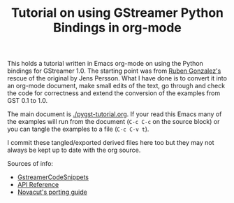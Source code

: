 #+TITLE: Tutorial on using GStreamer Python Bindings in org-mode

This holds a tutorial written in Emacs org-mode on using the Python bindings for GStreamer 1.0.  The starting point was from [[https://github.com/rubenrua/GstreamerCodeSnippets/tree/master/1.0/Python/pygst-tutorial][Ruben Gonzalez's]] rescue of the original by Jens Persson.  What I have done is to convert it into an org-mode document, make small edits of the text, go through and check the code for correctness and extend the conversion of the examples from GST 0.1 to 1.0.

The main document is [[./pygst-tutorial.org]].  If your read this Emacs many of the examples will run from the document (=C-c C-c= on the source block) or you can tangle the examples to a file (=C-c C-v t=). 

I commit these tangled/exported derived files here too but they may not always be kept up to date with the org source.

Sources of info:

- [[https://github.com/rubenrua/GstreamerCodeSnippets][GstreamerCodeSnippets]]
- [[https://lazka.github.io/pgi-docs/#Gst-1.0][API Reference]]
- [[https://wiki.ubuntu.com/Novacut/GStreamer1.0][Novacut's porting guide]]
